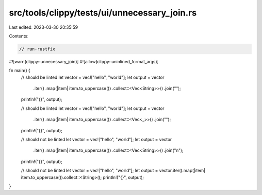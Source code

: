 src/tools/clippy/tests/ui/unnecessary_join.rs
=============================================

Last edited: 2023-03-30 20:35:59

Contents:

.. code-block:: rs

    // run-rustfix
#![warn(clippy::unnecessary_join)]
#![allow(clippy::uninlined_format_args)]

fn main() {
    // should be linted
    let vector = vec!["hello", "world"];
    let output = vector
        .iter()
        .map(|item| item.to_uppercase())
        .collect::<Vec<String>>()
        .join("");
    println!("{}", output);

    // should be linted
    let vector = vec!["hello", "world"];
    let output = vector
        .iter()
        .map(|item| item.to_uppercase())
        .collect::<Vec<_>>()
        .join("");
    println!("{}", output);

    // should not be linted
    let vector = vec!["hello", "world"];
    let output = vector
        .iter()
        .map(|item| item.to_uppercase())
        .collect::<Vec<String>>()
        .join("\n");
    println!("{}", output);

    // should not be linted
    let vector = vec!["hello", "world"];
    let output = vector.iter().map(|item| item.to_uppercase()).collect::<String>();
    println!("{}", output);
}


